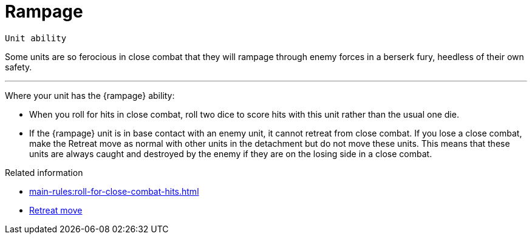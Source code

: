 = Rampage

`Unit ability`

Some units are so ferocious in close combat that they will rampage through enemy forces in a berserk fury, heedless of their own safety.

---

Where your unit has the {rampage} ability:

* When you roll for hits in close combat, roll two dice to score hits with this unit rather than the usual one die.
* If the {rampage} unit is in base contact with an enemy unit, it cannot retreat from close combat.
If you lose a close combat, make the Retreat move as normal with other units in the detachment but do not move these units.
This means that these units are always caught and destroyed by the enemy if they are on the losing side in a close combat.

.Related information
* xref:main-rules:roll-for-close-combat-hits.adoc[]
* xref:main-rules:broken-detachments.adoc#retreat-move.adoc[Retreat move]